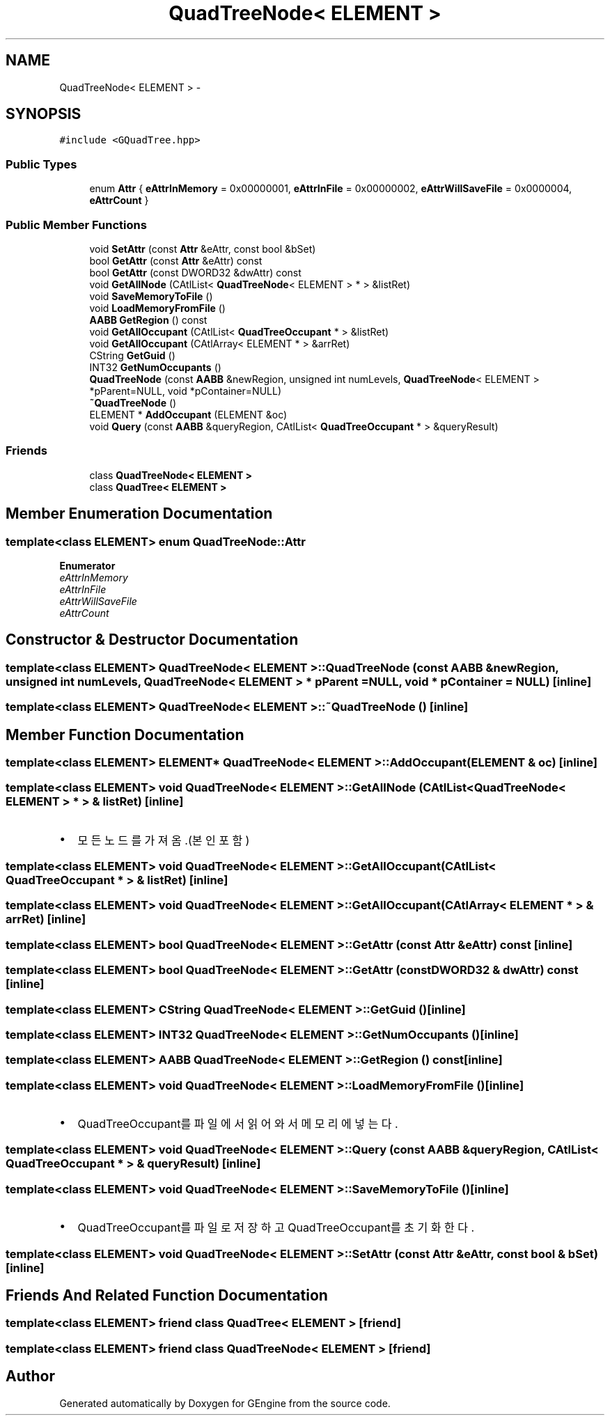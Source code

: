 .TH "QuadTreeNode< ELEMENT >" 3 "Sat Dec 26 2015" "Version v0.1" "GEngine" \" -*- nroff -*-
.ad l
.nh
.SH NAME
QuadTreeNode< ELEMENT > \- 
.SH SYNOPSIS
.br
.PP
.PP
\fC#include <GQuadTree\&.hpp>\fP
.SS "Public Types"

.in +1c
.ti -1c
.RI "enum \fBAttr\fP { \fBeAttrInMemory\fP = 0x00000001, \fBeAttrInFile\fP = 0x00000002, \fBeAttrWillSaveFile\fP = 0x0000004, \fBeAttrCount\fP }"
.br
.in -1c
.SS "Public Member Functions"

.in +1c
.ti -1c
.RI "void \fBSetAttr\fP (const \fBAttr\fP &eAttr, const bool &bSet)"
.br
.ti -1c
.RI "bool \fBGetAttr\fP (const \fBAttr\fP &eAttr) const "
.br
.ti -1c
.RI "bool \fBGetAttr\fP (const DWORD32 &dwAttr) const "
.br
.ti -1c
.RI "void \fBGetAllNode\fP (CAtlList< \fBQuadTreeNode\fP< ELEMENT > * > &listRet)"
.br
.ti -1c
.RI "void \fBSaveMemoryToFile\fP ()"
.br
.ti -1c
.RI "void \fBLoadMemoryFromFile\fP ()"
.br
.ti -1c
.RI "\fBAABB\fP \fBGetRegion\fP () const "
.br
.ti -1c
.RI "void \fBGetAllOccupant\fP (CAtlList< \fBQuadTreeOccupant\fP * > &listRet)"
.br
.ti -1c
.RI "void \fBGetAllOccupant\fP (CAtlArray< ELEMENT * > &arrRet)"
.br
.ti -1c
.RI "CString \fBGetGuid\fP ()"
.br
.ti -1c
.RI "INT32 \fBGetNumOccupants\fP ()"
.br
.ti -1c
.RI "\fBQuadTreeNode\fP (const \fBAABB\fP &newRegion, unsigned int numLevels, \fBQuadTreeNode\fP< ELEMENT > *pParent=NULL, void *pContainer=NULL)"
.br
.ti -1c
.RI "\fB~QuadTreeNode\fP ()"
.br
.ti -1c
.RI "ELEMENT * \fBAddOccupant\fP (ELEMENT &oc)"
.br
.ti -1c
.RI "void \fBQuery\fP (const \fBAABB\fP &queryRegion, CAtlList< \fBQuadTreeOccupant\fP * > &queryResult)"
.br
.in -1c
.SS "Friends"

.in +1c
.ti -1c
.RI "class \fBQuadTreeNode< ELEMENT >\fP"
.br
.ti -1c
.RI "class \fBQuadTree< ELEMENT >\fP"
.br
.in -1c
.SH "Member Enumeration Documentation"
.PP 
.SS "template<class ELEMENT> enum \fBQuadTreeNode::Attr\fP"

.PP
\fBEnumerator\fP
.in +1c
.TP
\fB\fIeAttrInMemory \fP\fP
.TP
\fB\fIeAttrInFile \fP\fP
.TP
\fB\fIeAttrWillSaveFile \fP\fP
.TP
\fB\fIeAttrCount \fP\fP
.SH "Constructor & Destructor Documentation"
.PP 
.SS "template<class ELEMENT> \fBQuadTreeNode\fP< ELEMENT >::\fBQuadTreeNode\fP (const \fBAABB\fP & newRegion, unsigned int numLevels, \fBQuadTreeNode\fP< ELEMENT > * pParent = \fCNULL\fP, void * pContainer = \fCNULL\fP)\fC [inline]\fP"

.SS "template<class ELEMENT> \fBQuadTreeNode\fP< ELEMENT >::~\fBQuadTreeNode\fP ()\fC [inline]\fP"

.SH "Member Function Documentation"
.PP 
.SS "template<class ELEMENT> ELEMENT* \fBQuadTreeNode\fP< ELEMENT >::AddOccupant (ELEMENT & oc)\fC [inline]\fP"

.SS "template<class ELEMENT> void \fBQuadTreeNode\fP< ELEMENT >::GetAllNode (CAtlList< \fBQuadTreeNode\fP< ELEMENT > * > & listRet)\fC [inline]\fP"

.IP "\(bu" 2
모든 노드를 가져옴\&.(본인 포함) 
.PP

.SS "template<class ELEMENT> void \fBQuadTreeNode\fP< ELEMENT >::GetAllOccupant (CAtlList< \fBQuadTreeOccupant\fP * > & listRet)\fC [inline]\fP"

.SS "template<class ELEMENT> void \fBQuadTreeNode\fP< ELEMENT >::GetAllOccupant (CAtlArray< ELEMENT * > & arrRet)\fC [inline]\fP"

.SS "template<class ELEMENT> bool \fBQuadTreeNode\fP< ELEMENT >::GetAttr (const \fBAttr\fP & eAttr) const\fC [inline]\fP"

.SS "template<class ELEMENT> bool \fBQuadTreeNode\fP< ELEMENT >::GetAttr (const DWORD32 & dwAttr) const\fC [inline]\fP"

.SS "template<class ELEMENT> CString \fBQuadTreeNode\fP< ELEMENT >::GetGuid ()\fC [inline]\fP"

.SS "template<class ELEMENT> INT32 \fBQuadTreeNode\fP< ELEMENT >::GetNumOccupants ()\fC [inline]\fP"

.SS "template<class ELEMENT> \fBAABB\fP \fBQuadTreeNode\fP< ELEMENT >::GetRegion () const\fC [inline]\fP"

.SS "template<class ELEMENT> void \fBQuadTreeNode\fP< ELEMENT >::LoadMemoryFromFile ()\fC [inline]\fP"

.IP "\(bu" 2
QuadTreeOccupant를 파일에서 읽어와서 메모리에 넣는다\&. 
.PP

.SS "template<class ELEMENT> void \fBQuadTreeNode\fP< ELEMENT >::Query (const \fBAABB\fP & queryRegion, CAtlList< \fBQuadTreeOccupant\fP * > & queryResult)\fC [inline]\fP"

.SS "template<class ELEMENT> void \fBQuadTreeNode\fP< ELEMENT >::SaveMemoryToFile ()\fC [inline]\fP"

.IP "\(bu" 2
QuadTreeOccupant를 파일로 저장하고 QuadTreeOccupant를 초기화 한다\&. 
.PP

.SS "template<class ELEMENT> void \fBQuadTreeNode\fP< ELEMENT >::SetAttr (const \fBAttr\fP & eAttr, const bool & bSet)\fC [inline]\fP"

.SH "Friends And Related Function Documentation"
.PP 
.SS "template<class ELEMENT> friend class \fBQuadTree\fP< ELEMENT >\fC [friend]\fP"

.SS "template<class ELEMENT> friend class \fBQuadTreeNode\fP< ELEMENT >\fC [friend]\fP"


.SH "Author"
.PP 
Generated automatically by Doxygen for GEngine from the source code\&.
